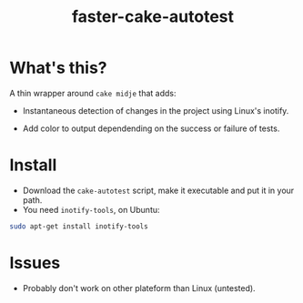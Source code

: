 #+TITLE: faster-cake-autotest
#+STARTUP: indent

* What's this? 

  A thin wrapper around =cake midje= that adds: 
    - Instantaneous detection of changes in the project using Linux's inotify.
    - Add color to output dependending on the success or failure of
      tests.

        [[https://github.com/denlab/faster-cake-autotest/raw/master/src/doc/image/autotest-emacs.png]]

* Install

  - Download the =cake-autotest= script, make it executable and put it
    in your path.
  - You need =inotify-tools=, on Ubuntu: 
#+BEGIN_SRC sh
sudo apt-get install inotify-tools
#+END_SRC

* Issues

  - Probably don't work on other plateform than Linux (untested).
